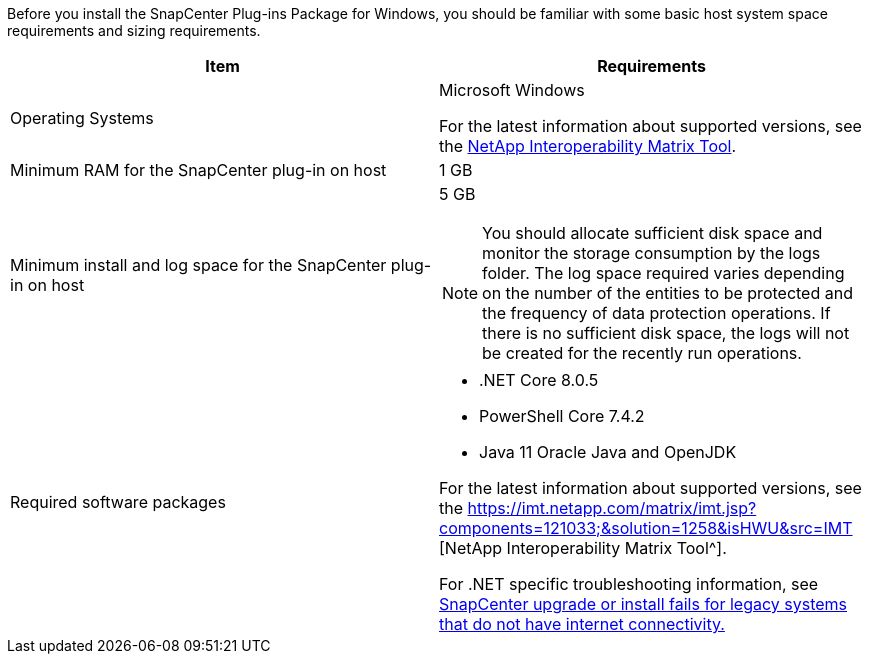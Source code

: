 Before you install the SnapCenter Plug-ins Package for Windows, you should be familiar with some basic host system space requirements and sizing requirements.

|===
| Item| Requirements

a|
Operating Systems
a|
Microsoft Windows

For the latest information about supported versions, see the https://imt.netapp.com/matrix/imt.jsp?components=121033;&solution=1258&isHWU&src=IMT[NetApp Interoperability Matrix Tool^].

a|
Minimum RAM for the SnapCenter plug-in on host
a|
1 GB
a|
Minimum install and log space for the SnapCenter plug-in on host
a|
5 GB

NOTE: You should allocate sufficient disk space and monitor the storage consumption by the logs folder. The log space required varies depending on the number of the entities to be protected and the frequency of data protection operations. If there is no sufficient disk space, the logs will not be created for the recently run operations.

a|
Required software packages
a|

* .NET Core 8.0.5
* PowerShell Core 7.4.2
* Java 11 Oracle Java and OpenJDK

For the latest information about supported versions, see the https://imt.netapp.com/matrix/imt.jsp?components=121033;&solution=1258&isHWU&src=IMT
[NetApp Interoperability Matrix Tool^].

For .NET specific troubleshooting information, see https://kb.netapp.com/mgmt/SnapCenter/SnapCenter_upgrade_or_install_fails_with_This_KB_is_not_related_to_the_OS[SnapCenter upgrade or install fails for legacy systems that do not have internet connectivity.]
|===
